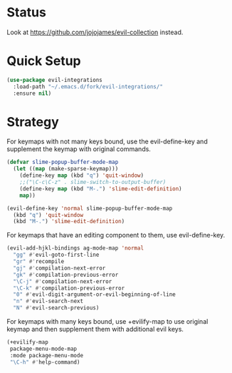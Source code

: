 * Status
  Look at https://github.com/jojojames/evil-collection instead.
* Quick Setup
  #+begin_src emacs-lisp :tangle yes
    (use-package evil-integrations
      :load-path "~/.emacs.d/fork/evil-integrations/"
      :ensure nil)
  #+end_src
* Strategy
  For keymaps with not many keys bound, use the evil-define-key and supplement the keymap with original commands.
  #+begin_src emacs-lisp :tangle yes
    (defvar slime-popup-buffer-mode-map
      (let ((map (make-sparse-keymap)))
        (define-key map (kbd "q") 'quit-window)
        ;;("\C-c\C-z" . slime-switch-to-output-buffer)
        (define-key map (kbd "M-.") 'slime-edit-definition)
        map))

    (evil-define-key 'normal slime-popup-buffer-mode-map
      (kbd "q") 'quit-window
      (kbd "M-.") 'slime-edit-definition)
  #+end_src

  For keymaps that have an editing component to them, use evil-define-key.
  #+begin_src emacs-lisp :tangle yes
    (evil-add-hjkl-bindings ag-mode-map 'normal
      "gg" #'evil-goto-first-line
      "gr" #'recompile
      "gj" #'compilation-next-error
      "gk" #'compilation-previous-error
      "\C-j" #'compilation-next-error
      "\C-k" #'compilation-previous-error
      "0" #'evil-digit-argument-or-evil-beginning-of-line
      "n" #'evil-search-next
      "N" #'evil-search-previous)
  #+end_src

  For keymaps with many keys bound, use +evilify-map to use original keymap and then supplement them with additional evil keys.
  #+begin_src emacs-lisp :tangle yes
    (+evilify-map
     package-menu-mode-map
     :mode package-menu-mode
     "\C-h" #'help-command)
  #+end_src
